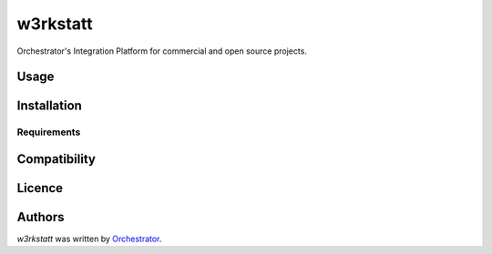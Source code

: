 w3rkstatt
=========

.. image:: https://img.shields.io/pypi/v/w3rkstatt.svg
    :target: https://pypi.python.org/pypi/w3rkstatt
    :alt: Latest PyPI version

.. image:: https://travis-ci.org/kragniz/cookiecutter-pypackage-minimal.png
   :target: https://travis-ci.org/kragniz/cookiecutter-pypackage-minimal
   :alt: Latest Travis CI build status

Orchestrator's Integration Platform for commercial and open source projects.

Usage
-----

Installation
------------

Requirements
^^^^^^^^^^^^

Compatibility
-------------

Licence
-------

Authors
-------

`w3rkstatt` was written by `Orchestrator <orchestrator@bmc.com>`_.

